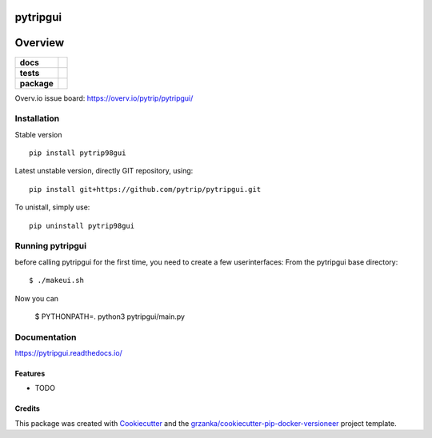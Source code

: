 ===============================
pytripgui
===============================

.. image:: https://img.shields.io/pypi/v/pytripgui.svg
        :target: https://pypi.python.org/pypi/pytripgui
.. image:: https://img.shields.io/travis/pytrip/pytripgui.svg
        :target: https://travis-ci.org/pytrip/pytripgui


.. image:: https://readthedocs.org/projects/pytripgui/badge/?version=latest
        :target: https://readthedocs.org/projects/pytripgui/?badge=latest
        :alt: Documentation Status

========
Overview
========

.. start-badges

.. list-table::
    :stub-columns: 1

    * - docs
      - |docs|
    * - tests
      - |travis| |appveyor|
    * - package
      - |version| |downloads| |wheel| |supported-versions| |supported-implementations|

.. |docs| image:: https://readthedocs.org/projects/pytripgui/badge/?style=flat
    :target: https://readthedocs.org/projects/pytripgui
    :alt: Documentation Status

.. |travis| image:: https://travis-ci.org/pytrip/pytripgui.svg?branch=master
    :alt: Travis-CI Build Status
    :target: https://travis-ci.org/pytrip/pytripgui

.. |appveyor| image:: https://ci.appveyor.com/api/projects/status/github/grzanka/pytripgui?branch=master&svg=true
    :alt: Appveyor Build Status
    :target: https://ci.appveyor.com/project/grzanka/pytripgui

.. |version| image:: https://img.shields.io/pypi/v/pytrip98gui.svg?style=flat
    :alt: PyPI Package latest release
    :target: https://pypi.python.org/pypi/pytrip98gui

.. |downloads| image:: https://img.shields.io/pypi/dm/pytrip98gui.svg?style=flat
    :alt: PyPI Package monthly downloads
    :target: https://pypi.python.org/pypi/pytrip98gui

.. |wheel| image:: https://img.shields.io/pypi/wheel/pytrip98gui.svg?style=flat
    :alt: PyPI Wheel
    :target: https://pypi.python.org/pypi/pytrip98gui

.. |supported-versions| image:: https://img.shields.io/pypi/pyversions/pytrip98gui.svg?style=flat
    :alt: Supported versions
    :target: https://pypi.python.org/pypi/pytrip98gui

.. |supported-implementations| image:: https://img.shields.io/pypi/implementation/pytrip98gui.svg?style=flat
    :alt: Supported implementations
    :target: https://pypi.python.org/pypi/pytrip98gui

.. end-badges

Overv.io issue board: https://overv.io/pytrip/pytripgui/


Installation
============

Stable version ::

    pip install pytrip98gui

Latest unstable version, directly GIT repository, using::

    pip install git+https://github.com/pytrip/pytripgui.git

To unistall, simply use::

    pip uninstall pytrip98gui


Running pytripgui
=================
before calling pytripgui for the first time, you need to create a few userinterfaces:
From the pytripgui base directory::

        $ ./makeui.sh

Now you can

        $ PYTHONPATH=. python3 pytripgui/main.py

Documentation
=============

https://pytripgui.readthedocs.io/


Features
--------

* TODO

Credits
-------

This package was created with Cookiecutter_ and the `grzanka/cookiecutter-pip-docker-versioneer`_ project template.

.. _Cookiecutter: https://github.com/audreyr/cookiecutter
.. _`grzanka/cookiecutter-pip-docker-versioneer`: https://github.com/grzanka/cookiecutter-pip-docker-versioneer
